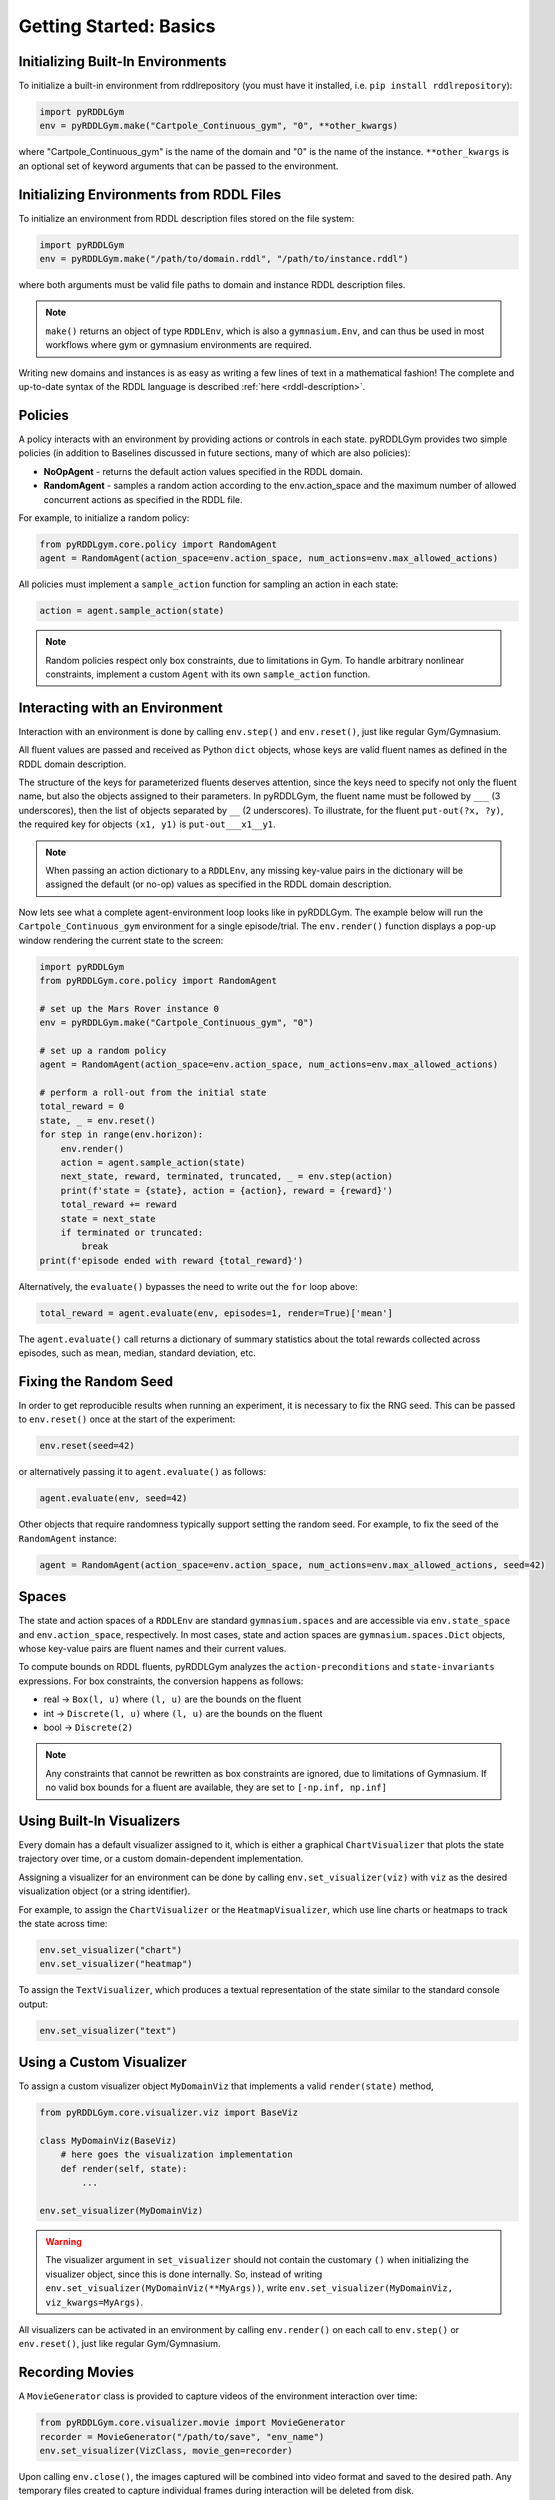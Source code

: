 Getting Started: Basics
===============

Initializing Built-In Environments
-------------------

To initialize a built-in environment from rddlrepository 
(you must have it installed, i.e. ``pip install rddlrepository``):

.. code-block:: python

    import pyRDDLGym
    env = pyRDDLGym.make("Cartpole_Continuous_gym", "0", **other_kwargs)

where "Cartpole_Continuous_gym" is the name of the domain and "0" is the name of the instance.
``**other_kwargs`` is an optional set of keyword arguments that can be passed to the environment.

Initializing Environments from RDDL Files
-------------------

To initialize an environment from RDDL description files stored on the file system:

.. code-block:: python

    import pyRDDLGym
    env = pyRDDLGym.make("/path/to/domain.rddl", "/path/to/instance.rddl")

where both arguments must be valid file paths to domain and instance RDDL description files.

.. note::
   ``make()`` returns an object of type ``RDDLEnv``, which is also a ``gymnasium.Env``, and can thus be used in 
   most workflows where gym or gymnasium environments are required.

Writing new domains and instances is as easy as writing a few lines of text in a mathematical fashion!
The complete and up-to-date syntax of the RDDL language is described :ref:`here <rddl-description>`.

Policies
----------------------------

A policy interacts with an environment by providing actions or controls in each state.
pyRDDLGym provides two simple policies 
(in addition to Baselines discussed in future sections, many of which are also policies):

- **NoOpAgent** - returns the default action values specified in the RDDL domain.
- **RandomAgent** - samples a random action according to the env.action_space and the maximum number of allowed concurrent actions as specified in the RDDL file.

For example, to initialize a random policy:

.. code-block:: python

    from pyRDDLgym.core.policy import RandomAgent
    agent = RandomAgent(action_space=env.action_space, num_actions=env.max_allowed_actions)

All policies must implement a ``sample_action`` function for sampling an
action in each state:

.. code-block:: python

    action = agent.sample_action(state)
 
.. note::
   Random policies respect only box constraints, due to limitations in Gym.
   To handle arbitrary nonlinear constraints, implement a custom ``Agent``
   with its own ``sample_action`` function.
   
Interacting with an Environment
----------------------------

Interaction with an environment is done by calling ``env.step()`` 
and ``env.reset()``, just like regular Gym/Gymnasium.

All fluent values are passed and received as Python ``dict`` objects,
whose keys are valid fluent names as defined in the RDDL domain description.

The structure of the keys for parameterized fluents deserves attention, since the keys 
need to specify not only the fluent name, but also the objects assigned to their parameters.
In pyRDDLGym, the fluent name must be followed by ``___`` (3 underscores), then the 
list of objects separated by ``__`` (2 underscores). To illustrate, for the fluent
``put-out(?x, ?y)``, the required key for objects ``(x1, y1)`` is ``put-out___x1__y1``.

.. note::
   When passing an action dictionary to a ``RDDLEnv``,
   any missing key-value pairs in the dictionary will be assigned the default (or no-op) values
   as specified in the RDDL domain description.

Now lets see what a complete agent-environment loop looks like in pyRDDLGym.
The example below will run the ``Cartpole_Continuous_gym`` environment for a single episode/trial.
The ``env.render()`` function displays a pop-up window rendering the current state to the screen:

.. code-block:: python

    import pyRDDLGym
    from pyRDDLGym.core.policy import RandomAgent

    # set up the Mars Rover instance 0
    env = pyRDDLGym.make("Cartpole_Continuous_gym", "0")
    
    # set up a random policy
    agent = RandomAgent(action_space=env.action_space, num_actions=env.max_allowed_actions)
    
    # perform a roll-out from the initial state
    total_reward = 0
    state, _ = env.reset()
    for step in range(env.horizon):
        env.render()
        action = agent.sample_action(state)
        next_state, reward, terminated, truncated, _ = env.step(action)
        print(f'state = {state}, action = {action}, reward = {reward}')
        total_reward += reward
        state = next_state
        if terminated or truncated:
            break
    print(f'episode ended with reward {total_reward}')

Alternatively, the ``evaluate()`` bypasses the need to write out the ``for`` loop above:

.. code-block:: python
	
    total_reward = agent.evaluate(env, episodes=1, render=True)['mean']
  
The ``agent.evaluate()`` call returns a dictionary of summary statistics about the 
total rewards collected across episodes, such as mean, median, standard deviation, etc.

Fixing the Random Seed
------

In order to get reproducible results when running an experiment, it is necessary to
fix the RNG seed. This can be passed to ``env.reset()`` once at the start of the experiment:

.. code-block:: python
	
    env.reset(seed=42)

or alternatively passing it to ``agent.evaluate()`` as follows:

.. code-block:: python
	
    agent.evaluate(env, seed=42)

Other objects that require randomness typically support setting the random seed.
For example, to fix the seed of the ``RandomAgent`` instance:

.. code-block:: python

    agent = RandomAgent(action_space=env.action_space, num_actions=env.max_allowed_actions, seed=42)

Spaces
------

The state and action spaces of a ``RDDLEnv`` are standard ``gymnasium.spaces`` and are
accessible via ``env.state_space`` and ``env.action_space``, respectively.
In most cases, state and action spaces are ``gymnasium.spaces.Dict`` objects, whose key-value pairs
are fluent names and their current values.

To compute bounds on RDDL fluents, pyRDDLGym analyzes the 
``action-preconditions`` and ``state-invariants`` expressions. 
For box constraints, the conversion happens as follows:

- real -> ``Box(l, u)`` where ``(l, u)`` are the bounds on the fluent
- int -> ``Discrete(l, u)`` where ``(l, u)`` are the bounds on the fluent
- bool -> ``Discrete(2)``

.. note::
   Any constraints that cannot be rewritten as box constraints are ignored, due to limitations of Gymnasium.
   If no valid box bounds for a fluent are available, they are set to ``[-np.inf, np.inf]``

Using Built-In Visualizers
-------------

Every domain has a default visualizer assigned to it, which is either a graphical 
``ChartVisualizer`` that plots the state trajectory over time, or a custom domain-dependent implementation.

Assigning a visualizer for an environment can be done by calling 
``env.set_visualizer(viz)`` with ``viz`` as the desired visualization object (or a string identifier).

For example, to assign the ``ChartVisualizer`` or the ``HeatmapVisualizer``, 
which use line charts or heatmaps to track the state across time:

.. code-block:: python

    env.set_visualizer("chart")
    env.set_visualizer("heatmap")

To assign the ``TextVisualizer``, which produces a textual representation of the 
state similar to the standard console output:

.. code-block:: python

    env.set_visualizer("text")

Using a Custom Visualizer
-------------

To assign a custom visualizer object ``MyDomainViz`` that implements a valid ``render(state)`` method,

.. code-block:: python

    from pyRDDLGym.core.visualizer.viz import BaseViz 

    class MyDomainViz(BaseViz)
        # here goes the visualization implementation
        def render(self, state):
            ...

    env.set_visualizer(MyDomainViz)

.. warning::
   The visualizer argument in ``set_visualizer`` should not contain the customary 
   ``()`` when initializing the visualizer object, since this is done internally.
   So, instead of writing ``env.set_visualizer(MyDomainViz(**MyArgs))``, write 
   ``env.set_visualizer(MyDomainViz, viz_kwargs=MyArgs)``.

All visualizers can be activated in an environment by calling ``env.render()``
on each call to ``env.step()`` or ``env.reset()``, just like regular Gym/Gymnasium.

Recording Movies
--------------------------

A ``MovieGenerator`` class is provided to capture videos of the environment interaction over time:

.. code-block:: python
    
    from pyRDDLGym.core.visualizer.movie import MovieGenerator
    recorder = MovieGenerator("/path/to/save", "env_name")
    env.set_visualizer(VizClass, movie_gen=recorder)

Upon calling ``env.close()``, the images captured will be combined into video format and saved to the desired path.
Any temporary files created to capture individual frames during interaction will be deleted from disk.

.. note::
   Videos will not be saved until the environment is closed with ``env.close()``. However, frames will be recorded
   to disk continuously while the environment interaction is taking place (to save RAM), which will be used to generate the video.
   Therefore, it is important to not delete these images while the recording is 
   taking place, which will be deleted automatically once recording is complete.

Logging Simulation Data
--------------------------

A record of all past interactions with an environment can be logged to a machine
readable CSV file for later analysis:

.. code-block:: python
	
    env = pyRDDLGym.make("Cartpole_Continuous_gym", "0", log_path="path/to/output.csv")
                            
Upon interacting with the environment, pyRDDLGym appends the new observations to the log file at the
specified path. Logging continues until ``env.close()`` is called.
